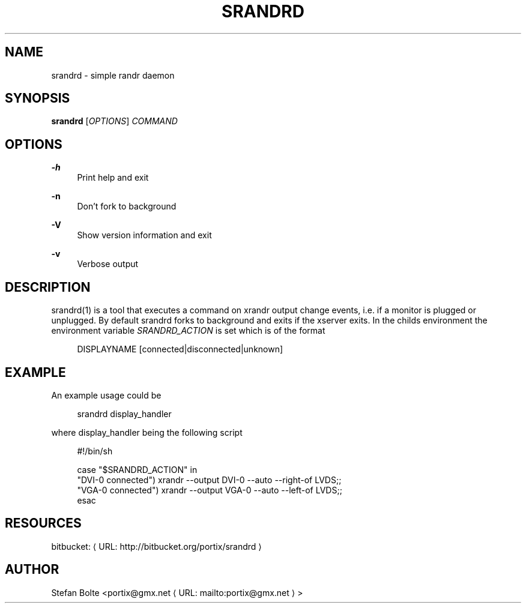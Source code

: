 '\" t
.\"     Title: srandrd
.\"    Author: [see the "AUTHORS" section]
.\" Generator: Asciidoctor 1.5.4
.\"      Date: 2016-06-03
.\"    Manual: \ \&
.\"    Source: \ \&
.\"  Language: English
.\"
.TH "SRANDRD" "1" "2016-06-03" "\ \&" "\ \&"
.ie \n(.g .ds Aq \(aq
.el       .ds Aq '
.ss \n[.ss] 0
.nh
.ad l
.de URL
\\$2 \(laURL: \\$1 \(ra\\$3
..
.if \n[.g] .mso www.tmac
.LINKSTYLE blue R < >
.SH "NAME"
srandrd \- simple randr daemon
.SH "SYNOPSIS"
.sp
\fBsrandrd\fP [\fIOPTIONS\fP] \fICOMMAND\fP
.SH "OPTIONS"
.sp
\fB\-h\fP
.RS 4
Print help and exit
.RE
.sp
\fB\-n\fP
.RS 4
Don\(cqt fork to background
.RE
.sp
\fB\-V\fP
.RS 4
Show version information and exit
.RE
.sp
\fB\-v\fP
.RS 4
Verbose output
.RE
.SH "DESCRIPTION"
.sp
srandrd(1) is a tool that executes a command on xrandr output change
events, i.e. if a monitor is plugged or unplugged. By default srandrd forks to
background and exits if the xserver exits.
In the childs environment the environment variable \fISRANDRD_ACTION\fP is set which
is of the format
.sp
.if n \{\
.RS 4
.\}
.nf
DISPLAYNAME [connected|disconnected|unknown]
.fi
.if n \{\
.RE
.\}
.SH "EXAMPLE"
.sp
An example usage could be
.sp
.if n \{\
.RS 4
.\}
.nf
srandrd display_handler
.fi
.if n \{\
.RE
.\}
.sp
where display_handler being the following script
.sp
.if n \{\
.RS 4
.\}
.nf
#!/bin/sh

case "$SRANDRD_ACTION" in
  "DVI\-0 connected") xrandr \-\-output DVI\-0 \-\-auto \-\-right\-of LVDS;;
  "VGA\-0 connected") xrandr \-\-output VGA\-0 \-\-auto \-\-left\-of LVDS;;
esac
.fi
.if n \{\
.RE
.\}
.SH "RESOURCES"
.sp
bitbucket: \c
.URL "http://bitbucket.org/portix/srandrd" "" ""
.SH "AUTHOR"
.sp
Stefan Bolte <\c
.MTO "portix\(atgmx.net" "portix@gmx.net" ">"